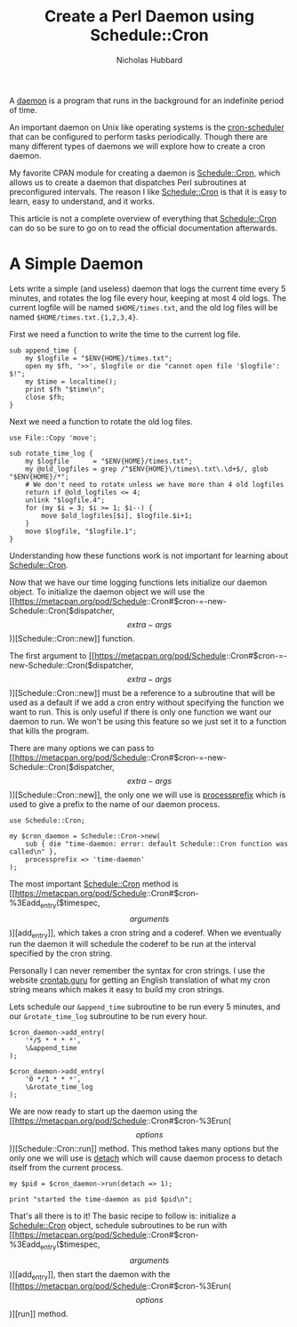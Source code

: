# -*- mode:org;mode:auto-fill;fill-column:80 -*-
#+title: Create a Perl Daemon using Schedule::Cron
#+author: Nicholas Hubbard

A [[https://en.wikipedia.org/wiki/Daemon_(computing)][daemon]] is a program that runs in the background for an indefinite period of
time.

An important daemon on Unix like operating systems is the [[https://en.wikipedia.org/wiki/Cron][cron-scheduler]] that
can be configured to perform tasks periodically. Though there are many different
types of daemons we will explore how to create a cron daemon.

My favorite CPAN module for creating a daemon is [[https://metacpan.org/pod/Schedule::Cron][Schedule::Cron]], which allows us
to create a daemon that dispatches Perl subroutines at preconfigured intervals.
The reason I like [[https://metacpan.org/pod/Schedule::Cron][Schedule::Cron]] is that it is easy to learn, easy to
understand, and it works.

This article is not a complete overview of everything that [[https://metacpan.org/pod/Schedule::Cron][Schedule::Cron]] can do
so be sure to go on to read the official documentation afterwards.

* A Simple Daemon

Lets write a simple (and useless) daemon that logs the current time every 5
minutes, and rotates the log file every hour, keeping at most 4 old logs. The
current logfile will be named =$HOME/times.txt=, and the old log files will be
named =$HOME/times.txt.{1,2,3,4}=.

First we need a function to write the time to the current log file.

#+BEGIN_SRC
sub append_time {
    my $logfile = "$ENV{HOME}/times.txt";
    open my $fh, '>>', $logfile or die "cannot open file '$logfile': $!";
    my $time = localtime();
    print $fh "$time\n";
    close $fh;
}
#+END_SRC

Next we need a function to rotate the old log files.

#+BEGIN_SRC
use File::Copy 'move';

sub rotate_time_log {
    my $logfile      = "$ENV{HOME}/times.txt";
    my @old_logfiles = grep /^$ENV{HOME}\/times\.txt\.\d+$/, glob "$ENV{HOME}/*";
    # We don't need to rotate unless we have more than 4 old logfiles
    return if @old_logfiles <= 4;
    unlink "$logfile.4";
    for (my $i = 3; $i >= 1; $i--) {
        move $old_logfiles[$i], $logfile.$i+1;
    }
    move $logfile, "$logfile.1";
}
#+END_SRC

Understanding how these functions work is not important for learning about
[[https://metacpan.org/pod/Schedule::Cron][Schedule::Cron]].

Now that we have our time logging functions lets initialize our daemon object.
To initialize the daemon object we will use the [[https://metacpan.org/pod/Schedule::Cron#$cron-=-new-Schedule::Cron($dispatcher,\[extra-args\])][Schedule::Cron::new]] function.

The first argument to [[https://metacpan.org/pod/Schedule::Cron#$cron-=-new-Schedule::Cron($dispatcher,\[extra-args\])][Schedule::Cron::new]] must be a reference to a subroutine
that will be used as a default if we add a cron entry without specifying the
function we want to run. This is only useful if there is only one function we
want our daemon to run. We won't be using this feature so we just set it to a
function that kills the program.

There are many options we can pass to [[https://metacpan.org/pod/Schedule::Cron#$cron-=-new-Schedule::Cron($dispatcher,\[extra-args\])][Schedule::Cron::new]], the only one we will
use is [[https://metacpan.org/pod/Schedule::Cron#processprefix-=%3E-%3Cname%3E][processprefix]] which is used to give a prefix to the name of our daemon
process.

#+BEGIN_SRC
use Schedule::Cron;

my $cron_daemon = Schedule::Cron->new(
    sub { die "time-daemon: error: default Schedule::Cron function was called\n" },
    processprefix => 'time-daemon'
);
#+END_SRC

The most important [[https://metacpan.org/pod/Schedule::Cron][Schedule::Cron]] method is [[https://metacpan.org/pod/Schedule::Cron#$cron-%3Eadd_entry($timespec,\[arguments\])][add_entry]], which takes a cron string
and a coderef. When we eventually run the daemon it will schedule the coderef
to be run at the interval specified by the cron string.

Personally I can never remember the syntax for cron strings. I use the website
[[https://crontab.guru/][crontab.guru]] for getting an English translation of what my cron string means
which makes it easy to build my cron strings.

Lets schedule our =&append_time= subroutine to be run every 5 minutes, and our
=&rotate_time_log= subroutine to be run every hour.

#+BEGIN_SRC
$cron_daemon->add_entry(
    '*/5 * * * *',
    \&append_time
);

$cron_daemon->add_entry(
    '0 */1 * * *',
    \&rotate_time_log
);
#+END_SRC

We are now ready to start up the daemon using the [[https://metacpan.org/pod/Schedule::Cron#$cron-%3Erun(\[options\])][Schedule::Cron::run]]
method. This method takes many options but the only one we will use is [[https://metacpan.org/pod/Schedule::Cron#detach][detach]]
which will cause daemon process to detach itself from the current process.

#+BEGIN_SRC
my $pid = $cron_daemon->run(detach => 1);

print "started the time-daemon as pid $pid\n";
#+END_SRC

That's all there is to it! The basic recipe to follow is: initialize a
[[https://metacpan.org/pod/Schedule::Cron][Schedule::Cron]] object, schedule subroutines to be run with [[https://metacpan.org/pod/Schedule::Cron#$cron-%3Eadd_entry($timespec,\[arguments\])][add_entry]], then start
the daemon with the [[https://metacpan.org/pod/Schedule::Cron#$cron-%3Erun(\[options\])][run]] method.

